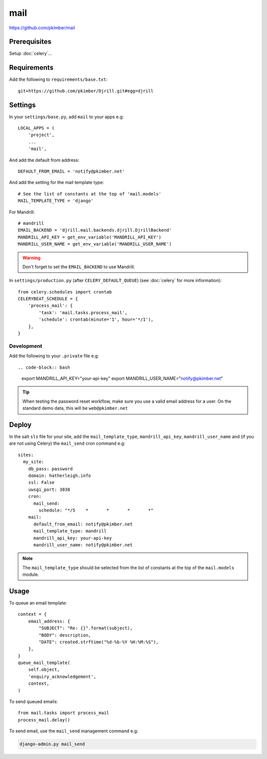 mail
****

.. highlight:: python

https://github.com/pkimber/mail

Prerequisites
=============

Setup :doc:`celery`...

Requirements
============

Add the following to ``requirements/base.txt``::

  git+https://github.com/pkimber/Djrill.git#egg=djrill

Settings
========

In your ``settings/base.py``, add ``mail`` to your apps e.g::

  LOCAL_APPS = (
      'project',
      ...
      'mail',

And add the default from address::

  DEFAULT_FROM_EMAIL = 'notify@pkimber.net'

And add the setting for the mail template type::

  # See the list of constants at the top of 'mail.models'
  MAIL_TEMPLATE_TYPE = 'django'

For Mandrill::

  # mandrill
  EMAIL_BACKEND = 'djrill.mail.backends.djrill.DjrillBackend'
  MANDRILL_API_KEY = get_env_variable('MANDRILL_API_KEY')
  MANDRILL_USER_NAME = get_env_variable('MANDRILL_USER_NAME')

.. warning:: Don't forget to set the ``EMAIL_BACKEND`` to use Mandrill.

In ``settings/production.py`` (after ``CELERY_DEFAULT_QUEUE``) (see
:doc:`celery` for more information)::

  from celery.schedules import crontab
  CELERYBEAT_SCHEDULE = {
      'process_mail': {
          'task': 'mail.tasks.process_mail',
          'schedule': crontab(minute='1', hour='*/1'),
      },
  }

Development
-----------

Add the following to your ``.private`` file e.g::

.. code-block:: bash

  export MANDRILL_API_KEY="your-api-key"
  export MANDRILL_USER_NAME="notify@pkimber.net"

.. tip:: When testing the password reset workflow, make sure you use a valid
         email address for a user.  On the standard demo data, this will be
         ``web@pkimber.net``

Deploy
======

In the salt ``sls`` file for your site, add the ``mail_template_type``,
``mandrill_api_key``, ``mandrill_user_name`` and (if you are not using Celery)
the ``mail_send`` cron command e.g::

  sites:
    my_site:
      db_pass: password
      domain: hatherleigh.info
      ssl: False
      uwsgi_port: 3038
      cron:
        mail_send:
          schedule: "*/5    *       *       *       *"
      mail:
        default_from_email: notify@pkimber.net
        mail_template_type: mandrill
        mandrill_api_key: your-api-key
        mandrill_user_name: notify@pkimber.net

.. note:: The ``mail_template_type`` should be selected from the list of
          constants at the top of the ``mail.models`` module.

Usage
=====

To queue an email template::

  context = {
      email_address: {
          "SUBJECT": "Re: {}".format(subject),
          "BODY": description,
          "DATE": created.strftime("%d-%b-%Y %H:%M:%S"),
      },
  }
  queue_mail_template(
      self.object,
      'enquiry_acknowledgement',
      context,
  )

To send queued emails::

  from mail.tasks import process_mail
  process_mail.delay()

To send email, use the ``mail_send`` management command e.g:

.. code-block:: bash

  django-admin.py mail_send


.. You will also need a way to run the app mail sending service.  One way to do
.. this is to create a python run script called ``run_mail_service.py``.  This
.. can then be run from a bash script.  This should contain::
..
..   from mail.service import (send_mail, send_messages_via_mandrill)
..
..   # uncomment the next line if you are using mandrill
..   # send_message_via_mandrill()
..
..   # uncomment the next line if you are using the default django mail backend
..   # send_mail()
..
.. You will also need to create a shell script to run from ``cron``.  Here is an
.. example:
..
..   #!/bin/bash
..   cd <directory where you installed the application that contains you app>
..
..   source .env
..
..   python <full path to run_mail_service.py script>
..
..
..   This app provides several API functions, these are accessed as follows:
..
..   from mail.service import (
..       queue_mail,
..       send_mail,
..       sned_mail_via_mandrill,
..       render_mail_template
..   )
